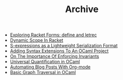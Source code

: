 #+TITLE: Archive


   + [[file:exploring-racket-forms-define-and-letrec.org][Exploring Racket Forms: define and letrec]]
   + [[file:dynamic-scope-in-racket.org][Dynamic Scope In Racket]]
   + [[file:s-expressions-as-a-lightweight-serialization-format.org][S-expressions as a Lightweight Serialization Format]]
   + [[file:adding-syntax-extensions-to-an-ocaml-project.org][Adding Syntax Extensions To An OCaml Project]]
   + [[file:on-the-importance-of-enforcing-invariants.org][On The Importance Of Enforcing Invariants]]
   + [[file:universal-quantification-in-ocaml.org][Universal Quantification in OCaml]]
   + [[file:automating-blog-posts-with-org-mode.org][Automating Blog Posts With Org-mode]]
   + [[file:basic-graph-traversal-in-ocaml.org][Basic Graph Traversal in OCaml]]
